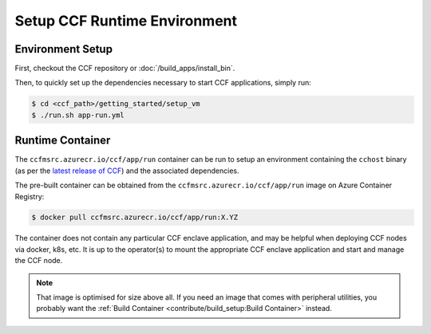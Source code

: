 Setup CCF Runtime Environment
=============================

Environment Setup
-----------------

First, checkout the CCF repository or :doc:`/build_apps/install_bin`.

Then, to quickly set up the dependencies necessary to start CCF applications, simply run:

.. code-block:: bash

    $ cd <ccf_path>/getting_started/setup_vm
    $ ./run.sh app-run.yml

Runtime Container
-----------------

The ``ccfmsrc.azurecr.io/ccf/app/run`` container can be run to setup an environment containing the ``cchost`` binary (as per the `latest release of CCF <https://github.com/microsoft/CCF/releases/latest>`_) and the associated dependencies.

The pre-built container can be obtained from the ``ccfmsrc.azurecr.io/ccf/app/run`` image on Azure Container Registry:

.. code-block:: bash

   $ docker pull ccfmsrc.azurecr.io/ccf/app/run:X.YZ

The container does not contain any particular CCF enclave application, and may be helpful when deploying CCF nodes via docker, k8s, etc. It is up to the operator(s) to mount the appropriate CCF enclave application and start and manage the CCF node.

.. note:: That image is optimised for size above all. If you need an image that comes with peripheral utilities, you probably want the :ref:`Build Container <contribute/build_setup:Build Container>` instead.